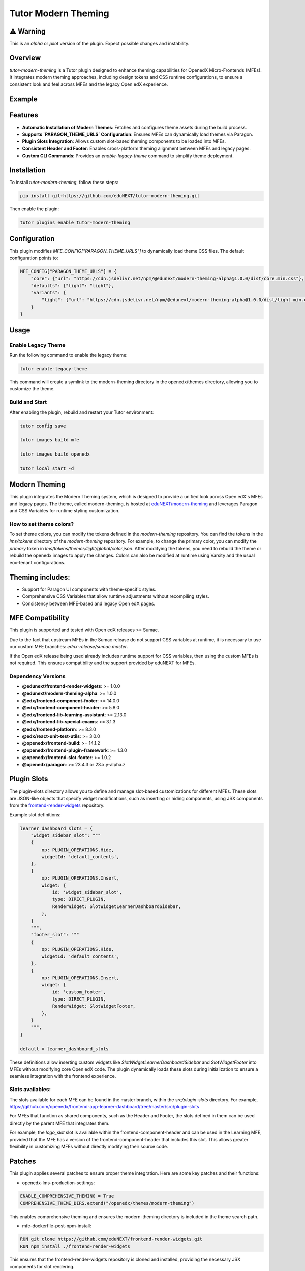 Tutor Modern Theming
====================

⚠️ Warning
----------

This is an `alpha` or `pilot` version of the plugin. Expect possible changes and instability.

Overview
--------

`tutor-modern-theming` is a Tutor plugin designed to enhance theming capabilities for OpenedX Micro-Frontends (MFEs).
It integrates modern theming approaches, including design tokens and CSS runtime configurations, to ensure a consistent
look and feel across MFEs and the legacy Open edX experience.

Example
-------



Features
--------

- **Automatic Installation of Modern Themes**: Fetches and configures theme assets during the build process.
- **Supports `PARAGON_THEME_URLS` Configuration**: Ensures MFEs can dynamically load themes via Paragon.
- **Plugin Slots Integration**: Allows custom slot-based theming components to be loaded into MFEs.
- **Consistent Header and Footer**: Enables cross-platform theming alignment between MFEs and legacy pages.
- **Custom CLI Commands**: Provides an `enable-legacy-theme` command to simplify theme deployment.

Installation
------------

To install `tutor-modern-theming`, follow these steps:

.. code-block:: bash

    pip install git+https://github.com/eduNEXT/tutor-modern-theming.git

Then enable the plugin:

.. code-block:: bash

    tutor plugins enable tutor-modern-theming


Configuration
-------------

This plugin modifies `MFE_CONFIG["PARAGON_THEME_URLS"]` to dynamically load theme CSS files. The default configuration points to:

.. code-block:: json

    MFE_CONFIG["PARAGON_THEME_URLS"] = {
        "core": {"url": "https://cdn.jsdelivr.net/npm/@edunext/modern-theming-alpha@1.0.0/dist/core.min.css"},
        "defaults": {"light": "light"},
        "variants": {
            "light": {"url": "https://cdn.jsdelivr.net/npm/@edunext/modern-theming-alpha@1.0.0/dist/light.min.css"}
        }
    }


Usage
-----

Enable Legacy Theme
^^^^^^^^^^^^^^^^^^^

Run the following command to enable the legacy theme:

.. code-block:: bash

    tutor enable-legacy-theme

This command will create a symlink to the modern-theming directory in the openedx/themes directory, allowing you to customize the theme.

Build and Start
^^^^^^^^^^^^^^^

After enabling the plugin, rebuild and restart your Tutor environment:

.. code-block:: bash

    tutor config save

    tutor images build mfe

    tutor images build openedx

    tutor local start -d

Modern Theming
--------------

This plugin integrates the Modern Theming system, which is designed to provide a unified look across Open edX's MFEs and legacy pages.
The theme, called modern-theming, is hosted at `eduNEXT/modern-theming <https://github.com/eduNEXT/modern-theming/tree/main>`_ and leverages Paragon and CSS Variables for runtime styling customization.

How to set theme colors?
^^^^^^^^^^^^^^^^^^^^^^^^

To set theme colors, you can modify the tokens defined in the `modern-theming` repository.
You can find the tokens in the `lms/tokens` directory of the `modern-theming` repository.
For example, to change the primary color, you can modify the `primary` token in `lms/tokens/themes/light/global/color.json`.
After modifying the tokens, you need to rebuild the theme or rebuild the openedx images to apply the changes.
Colors can also be modified at runtime using Varsity and the usual eox-tenant configurations.

Theming includes:
-----------------

- Support for Paragon UI components with theme-specific styles.

- Comprehensive CSS Variables that allow runtime adjustments without recompiling styles.

- Consistency between MFE-based and legacy Open edX pages.

MFE Compatibility
-----------------------

This plugin is supported and tested with Open edX releases >= Sumac.

Due to the fact that upstream MFEs in the Sumac release do not support CSS variables at runtime, it is necessary to use our custom MFE branches: `ednx-release/sumac.master`.

If the Open edX release being used already includes runtime support for CSS variables, then using the custom MFEs is not required.
This ensures compatibility and the support provided by eduNEXT for MFEs.

Dependency Versions
^^^^^^^^^^^^^^^^^^^

- **@edunext/frontend-render-widgets**: >= 1.0.0  
- **@edunext/modern-theming-alpha**: >= 1.0.0  
- **@edx/frontend-component-footer**: >= 14.0.0  
- **@edx/frontend-component-header**: >= 5.8.0  
- **@edx/frontend-lib-learning-assistant**: >= 2.13.0  
- **@edx/frontend-lib-special-exams**: >= 3.1.3  
- **@edx/frontend-platform**: >= 8.3.0  
- **@edx/react-unit-test-utils**: >= 3.0.0  
- **@openedx/frontend-build**: >= 14.1.2  
- **@openedx/frontend-plugin-framework**: >= 1.3.0  
- **@openedx/frontend-slot-footer**: >= 1.0.2  
- **@openedx/paragon**: >= 23.4.3 or 23.x.y-alpha.z


Plugin Slots
------------

The plugin-slots directory allows you to define and manage slot-based customizations for different MFEs.
These slots are JSON-like objects that specify widget modifications, such as inserting or hiding components,
using JSX components from the `frontend-render-widgets <https://github.com/eduNEXT/frontend-render-widgets>`_ repository.

Example slot definitions:

.. code-block:: json

    learner_dashboard_slots = {
        "widget_sidebar_slot": """
        {
            op: PLUGIN_OPERATIONS.Hide,
            widgetId: 'default_contents',
        },
        {
            op: PLUGIN_OPERATIONS.Insert,
            widget: {
                id: 'widget_sidebar_slot',
                type: DIRECT_PLUGIN,
                RenderWidget: SlotWidgetLearnerDashboardSidebar,
            },
        }
        """,
        "footer_slot": """
        {
            op: PLUGIN_OPERATIONS.Hide,
            widgetId: 'default_contents',
        },
        {
            op: PLUGIN_OPERATIONS.Insert,
            widget: {
                id: 'custom_footer',
                type: DIRECT_PLUGIN,
                RenderWidget: SlotWidgetFooter,
            },
        }
        """,
    }

    default = learner_dashboard_slots

These definitions allow inserting custom widgets like `SlotWidgetLearnerDashboardSidebar` and `SlotWidgetFooter`
into MFEs without modifying core Open edX code. The plugin dynamically loads these slots during initialization to
ensure a seamless integration with the frontend experience.

Slots availables:
^^^^^^^^^^^^^^^^^

The slots available for each MFE can be found in the master branch, within the `src/plugin-slots` directory.
For example, https://github.com/openedx/frontend-app-learner-dashboard/tree/master/src/plugin-slots

For MFEs that function as shared components, such as the Header and Footer, the slots defined in them can
be used directly by the parent MFE that integrates them.

For example, the `logo_slot` slot is available within the frontend-component-header and can be used in the
Learning MFE, provided that the MFE has a version of the frontend-component-header that includes this slot.
This allows greater flexibility in customizing MFEs without directly modifying their source code.

Patches
-------

This plugin applies several patches to ensure proper theme integration. Here are some key patches and their functions:

- openedx-lms-production-settings:

.. code-block:: json

    ENABLE_COMPREHENSIVE_THEMING = True
    COMPREHENSIVE_THEME_DIRS.extend("/openedx/themes/modern-theming")

This enables comprehensive theming and ensures the modern-theming directory is included in the theme search path.

- mfe-dockerfile-post-npm-install:

.. code-block:: json

    RUN git clone https://github.com/eduNEXT/frontend-render-widgets.git
    RUN npm install ./frontend-render-widgets

This ensures that the frontend-render-widgets repository is cloned and installed, providing the necessary JSX components for slot rendering.

- mfe-env-config-runtime-definitions:

.. code-block:: js

    const { SlotWidgetHeaderLogo, SlotWidgetFooter, SlotWidgetLearnerDashboardSidebar } = require('./frontend-render-widgets/src');

This imports custom JSX components from frontend-render-widgets, making them available for use within MFEs.

- mfe-lms-production-settings & mfe-lms-development-settings:

.. code-block:: json

    MFE_CONFIG["PARAGON_THEME_URLS"] = {
        "core": {
            "url": "https://cdn.jsdelivr.net/npm/@edunext/modern-theming-alpha@1.0.0/dist/core.min.css"
        },
        "defaults": {
            "light": "light"
        },
        "variants": {
            "light": {
                "url": "https://cdn.jsdelivr.net/npm/@edunext/modern-theming-alpha@1.0.0/dist/light.min.css"
            }
        }
    }

These patches configure Paragon-based theming for both production and development environments.

Customization
-------------
You can customize the plugin in several ways:

- Modify theme sources by editing PARAGON_THEME_URLS in your Tutor configuration.

- Add additional theme variants by extending the plugin.py file.

- Define custom slots in plugin-slots/ to inject additional UI components into MFEs.

Contributing
------------

If you want to contribute:

- Fork the repository.

- Create a feature branch.

- Submit a pull request.

License
-------

This plugin is released under the MIT License.

